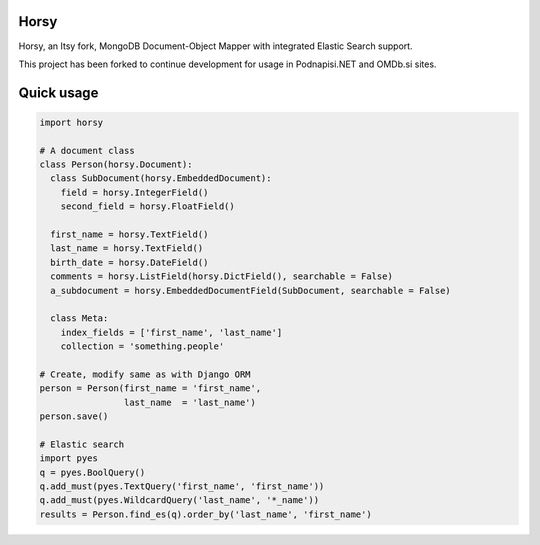 =====
Horsy
=====

Horsy, an Itsy fork, MongoDB Document-Object Mapper with integrated Elastic Search support.

This project has been forked to continue development for usage in Podnapisi.NET and OMDb.si sites.

===========
Quick usage
===========

.. code-block:: python

  import horsy

  # A document class
  class Person(horsy.Document):
    class SubDocument(horsy.EmbeddedDocument):
      field = horsy.IntegerField()
      second_field = horsy.FloatField()

    first_name = horsy.TextField()
    last_name = horsy.TextField()
    birth_date = horsy.DateField()
    comments = horsy.ListField(horsy.DictField(), searchable = False)
    a_subdocument = horsy.EmbeddedDocumentField(SubDocument, searchable = False)

    class Meta:
      index_fields = ['first_name', 'last_name']
      collection = 'something.people'

  # Create, modify same as with Django ORM
  person = Person(first_name = 'first_name',
                  last_name  = 'last_name')
  person.save()

  # Elastic search
  import pyes
  q = pyes.BoolQuery()
  q.add_must(pyes.TextQuery('first_name', 'first_name'))
  q.add_must(pyes.WildcardQuery('last_name', '*_name'))
  results = Person.find_es(q).order_by('last_name', 'first_name')
